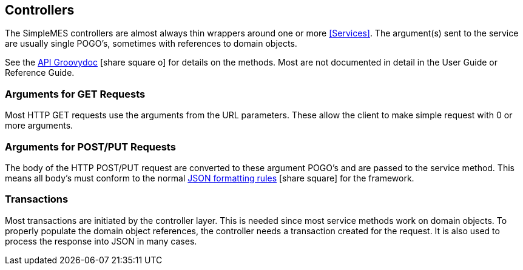 
== Controllers

The SimpleMES controllers are almost always thin wrappers around one or more <<Services>>.
The argument(s) sent to the service are usually single POGO's, sometimes with references to
domain objects.

See the link:groovydoc/index.html[API Groovydoc^] icon:share-square-o[role="link-blue"]
for details on the methods.  Most are not documented in detail in the User Guide or Reference Guide.


=== Arguments for GET Requests

Most HTTP GET requests use the arguments from the URL parameters.  These allow the client
to make simple request with 0 or more arguments.

=== Arguments for POST/PUT Requests

The body of the HTTP POST/PUT request are converted to these argument POGO's and
are passed to the service method.  This means all body's must conform to the normal
link:{eframe-path}/guide.html#json[JSON formatting rules^] icon:share-square[role="link-blue"]
for the framework.

=== Transactions

Most transactions are initiated by the controller layer.  This is needed since most service methods
work on domain objects.  To properly populate the domain object references, the controller
needs a transaction created for the request.  It is also used to process the response into
JSON in many cases.





